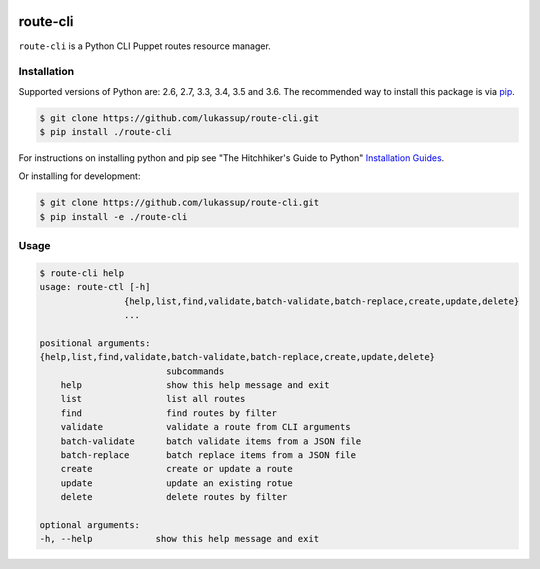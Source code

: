 .. image:: https://travis-ci.org/lukassup/route-ctl.svg?branch=master
    :target: https://travis-ci.org/lukassup/route-ctl

route-cli
=========

``route-cli`` is a Python CLI Puppet routes resource manager.

.. _installation:

Installation
------------

Supported versions of Python are: 2.6, 2.7, 3.3, 3.4, 3.5 and 3.6. The
recommended way to install this package is via `pip
<https://pypi.python.org/pypi/pip>`_.

.. code-block:: bash

    $ git clone https://github.com/lukassup/route-cli.git
    $ pip install ./route-cli

For instructions on installing python and pip see "The Hitchhiker's Guide to
Python" `Installation Guides
<http://docs.python-guide.org/en/latest/starting/installation/>`_.

Or installing for development:

.. code-block:: bash

    $ git clone https://github.com/lukassup/route-cli.git
    $ pip install -e ./route-cli

.. _usage:

Usage
-----

.. code-block::

    $ route-cli help
    usage: route-ctl [-h]
                    {help,list,find,validate,batch-validate,batch-replace,create,update,delete}
                    ...

    positional arguments:
    {help,list,find,validate,batch-validate,batch-replace,create,update,delete}
                            subcommands
        help                show this help message and exit
        list                list all routes
        find                find routes by filter
        validate            validate a route from CLI arguments
        batch-validate      batch validate items from a JSON file
        batch-replace       batch replace items from a JSON file
        create              create or update a route
        update              update an existing rotue
        delete              delete routes by filter

    optional arguments:
    -h, --help            show this help message and exit


